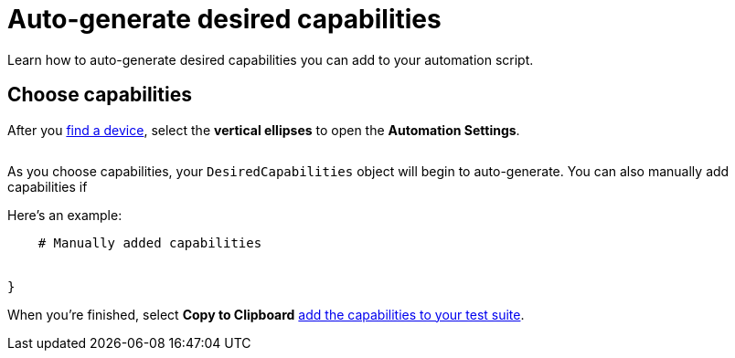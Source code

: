 = Auto-generate desired capabilities
:navtitle: Auto-generate desired capabilities

Learn how to auto-generate desired capabilities you can add to your automation script.

== Choose capabilities

After you xref:devices:find-a-device.adoc[find a device], select the *vertical ellipses* to open the *Automation Settings*.

image::$NEEDSIMAGE$[alt=""]

As you choose capabilities, your `DesiredCapabilities` object will begin to auto-generate. You can also manually add capabilities if

Here's an example:

[source,python]
----


    # Manually added capabilities


}
----

When you're finished, select *Copy to Clipboard* xref:add-desired-capabilities.adoc[add the capabilities to your test suite].
